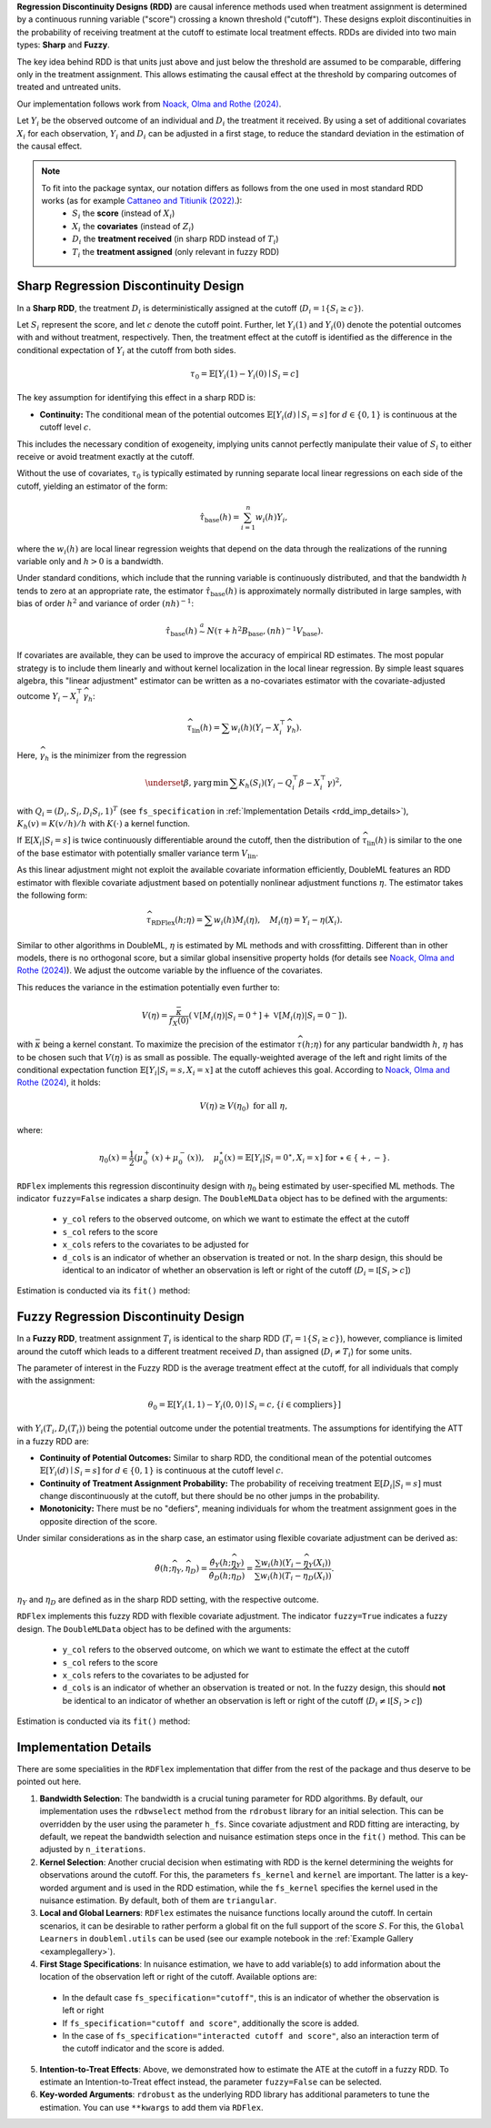 **Regression Discontinuity Designs (RDD)** are causal inference methods used when treatment assignment is determined by a continuous running variable ("score") crossing a known threshold ("cutoff"). These designs exploit discontinuities in the probability of receiving treatment at the cutoff to estimate local treatment effects. RDDs are divided into two main types: **Sharp** and **Fuzzy**.

The key idea behind RDD is that units just above and just below the threshold are assumed to be comparable, differing only in the treatment assignment. This allows estimating the causal effect at the threshold by comparing outcomes of treated and untreated units.

Our implementation follows work from `Noack, Olma and Rothe (2024) <https://arxiv.org/abs/2107.07942>`_.

Let :math:`Y_i` be the observed outcome of an individual and :math:`D_i` the treatment it received. By using a set of additional covariates :math:`X_i` for each observation, :math:`Y_i` and :math:`D_i` can be adjusted in a first stage, to reduce the standard deviation in the estimation of the causal effect.

.. note::
   To fit into the package syntax, our notation differs as follows from the one used in most standard RDD works (as for example `Cattaneo and Titiunik (2022) <https://doi.org/10.1146/annurev-economics-051520-021409>`_.):
    - :math:`S_i` the **score** (instead of :math:`X_i`)
    - :math:`X_i` the **covariates** (instead of :math:`Z_i`)
    - :math:`D_i` the **treatment received** (in sharp RDD instead of :math:`T_i`)
    - :math:`T_i` the **treatment assigned** (only relevant in fuzzy RDD)

Sharp Regression Discontinuity Design
*************************************

In a **Sharp RDD**, the treatment :math:`D_i` is deterministically assigned at the cutoff (:math:`D_i = \mathbb{1}\{S_i \geq c\}`).

Let :math:`S_i` represent the score, and let :math:`c` denote the cutoff point. Further, let :math:`Y_i(1)` and :math:`Y_i(0)` denote the potential outcomes with and without treatment, respectively. Then, the treatment effect at the cutoff is identified as the difference in the conditional expectation of :math:`Y_i` at the cutoff from both sides.

.. math::

   \tau_0 = \mathbb{E}[Y_i(1)-Y_i(0)\mid S_i = c]

The key assumption for identifying this effect in a sharp RDD is:

- **Continuity:** The conditional mean of the potential outcomes :math:`\mathbb{E}[Y_i(d)\mid S_i=s]` for :math:`d \in \{0, 1\}` is continuous at the cutoff level :math:`c`.
  
This includes the necessary condition of exogeneity, implying units cannot perfectly manipulate their value of :math:`S_i` to either receive or avoid treatment exactly at the cutoff.

Without the use of covariates, :math:`\tau_{0}` is typically estimated by running separate local linear regressions on each side of the cutoff, yielding an estimator of the form:

.. math::

   \hat{\tau}_{\text{base}}(h) = \sum_{i=1}^n w_i(h)Y_i,

where the :math:`w_i(h)` are local linear regression weights that depend on the data through the realizations of the running variable only and :math:`h > 0` is a bandwidth.

Under standard conditions, which include that the running variable is continuously distributed, and that the bandwidth :math:`h` tends to zero at an appropriate rate, the estimator :math:`\hat{\tau}_{\text{base}}(h)` is approximately normally distributed in large samples, with bias of order :math:`h^2` and variance of order :math:`(nh)^{-1}`:

.. math::
   \hat{\tau}_{\text{base}}(h) \stackrel{a}{\sim} N\left(\tau + h^2  B_{\text{base}},(nh)^{-1}V_{\text{base}}\right).

If covariates are available, they can be used to improve the accuracy of empirical RD estimates. The most popular strategy is to include them linearly and without kernel localization in the local linear regression. By simple least squares algebra, this "linear adjustment" estimator can be written as a no-covariates estimator with the covariate-adjusted outcome :math:`Y_i - X_i^{\top} \widehat{\gamma}_h`:

.. math::
   \widehat{\tau}_{\text{lin}}(h) = \sum w_i(h)\left(Y_i - X_i^{\top} \widehat{\gamma}_h\right).

Here, :math:`\widehat{\gamma}_h` is the minimizer from the regression

.. math::
   \underset{\beta,\gamma}{\mathrm{arg\,min}} \, \sum K_h(S_i) (Y_i - Q_i^\top\beta- X_i^{\top}\gamma )^2,

with :math:`Q_i =(D_i, S_i, D_i S_i, 1)^T` (see ``fs_specification`` in :ref:`Implementation Details <rdd_imp_details>`), :math:`K_h(v)=K(v/h)/h` with :math:`K(\cdot)` a kernel function.

If :math:`\mathbb{E}[X_i | S_i = s]` is twice continuously differentiable around the cutoff, then the distribution of :math:`\widehat{\tau}_{\text{lin}}(h)` is similar to the one of the base estimator with potentially smaller variance term :math:`V_{\text{lin}}`.

As this linear adjustment might not exploit the available covariate information efficiently, DoubleML features an RDD estimator with flexible covariate adjustment based on potentially nonlinear adjustment functions :math:`\eta`. The estimator takes the following form:

.. math::
   \widehat{\tau}_{\text{RDFlex}}(h; \eta) = \sum w_i(h) M_i(\eta), \quad M_i(\eta) = Y_i - \eta(X_i).

Similar to other algorithms in DoubleML, :math:`\eta` is estimated by ML methods and with crossfitting. Different than in other models, there is no orthogonal score, but a similar global insensitive property holds (for details see `Noack, Olma and Rothe (2024) <https://arxiv.org/abs/2107.07942>`_). We adjust the outcome variable by the influence of the covariates.

This reduces the variance in the estimation potentially even further to:

.. math::
   V(\eta) = \frac{\bar{\kappa}}{f_X(0)} \left( \mathbb{V}[M_i(\eta) | S_i = 0^+] + \mathbb{V}[M_i(\eta) | S_i = 0^-] \right).

with :math:`\bar{\kappa}` being a kernel constant. To maximize the precision of the estimator :math:`\widehat\tau(h;\eta)` for any particular bandwidth :math:`h`, :math:`\eta` has to be chosen such that :math:`V(\eta)` is as small as possible. The equally-weighted average of the left and right limits of the conditional expectation function :math:`\mathbb{E}[Y_i|S_i=s,X_i=x]` at the cutoff achieves this goal. According to `Noack, Olma and Rothe (2024) <https://arxiv.org/abs/2107.07942>`_, it holds:

.. math::
   V(\eta) \geq V(\eta_0) \text{ for all } \eta,

where:

.. math::
   \eta_0(x) = \frac{1}{2} \left( \mu_0^+(x) + \mu_0^-(x) \right), \quad \mu_0^\star(x) = \mathbb{E}[Y_i | S_i = 0^\star, X_i = x] \text{ for } \star \in \{+, -\}.

``RDFlex`` implements this regression discontinuity design with :math:`\eta_0` being estimated by user-specified ML methods. The indicator ``fuzzy=False`` indicates a sharp design. The ``DoubleMLData`` object has to be defined with the arguments:

 - ``y_col`` refers to the observed outcome, on which we want to estimate the effect at the cutoff
 - ``s_col`` refers to the score
 - ``x_cols`` refers to the covariates to be adjusted for
 - ``d_cols`` is an indicator of whether an observation is treated or not. In the sharp design, this should be identical to an indicator of whether an observation is left or right of the cutoff (:math:`D_i = \mathbb{I}[S_i > c]`)

Estimation is conducted via its ``fit()`` method:

.. tab-set::

    .. tab-item:: Python
        :sync: py

        .. ipython:: python
            :okwarning:

            import numpy as np
            import pandas as pd
            from sklearn.linear_model import LassoCV
            from doubleml.rdd.datasets import make_simple_rdd_data
            from doubleml.rdd import RDFlex
            import doubleml as dml

            np.random.seed(42)
            data_dict = make_simple_rdd_data(n_obs=1000, fuzzy=False)
            cov_names = ['x' + str(i) for i in range(data_dict['X'].shape[1])]
            df = pd.DataFrame(np.column_stack((data_dict['Y'], data_dict['D'], data_dict['score'], data_dict['X'])), columns=['y', 'd', 'score'] + cov_names)
            
            dml_data = dml.DoubleMLData(df, y_col='y', d_cols='d', x_cols=cov_names, s_col='score')

            ml_g = LassoCV()

            rdflex_obj = RDFlex(dml_data, ml_g, fuzzy=False)
            rdflex_obj.fit()

            print(rdflex_obj)


Fuzzy Regression Discontinuity Design
*************************************

In a **Fuzzy RDD**, treatment assignment :math:`T_i` is identical to the sharp RDD (:math:`T_i = \mathbb{1}\{S_i \geq c\}`), however, compliance is limited around the cutoff which leads to a different treatment received :math:`D_i` than assigned (:math:`D_i \neq T_i`) for some units.

The parameter of interest in the Fuzzy RDD is the average treatment effect at the cutoff, for all individuals that comply with the assignment:

.. math::
   \theta_{0} = \mathbb{E}[Y_i(1, 1)-Y_i(0, 0)\mid S_i = c, \{i\in \text{compliers}\}]

with :math:`Y_i(T_i, D_i(T_i))` being the potential outcome under the potential treatments. The assumptions for identifying the ATT in a fuzzy RDD are:

- **Continuity of Potential Outcomes:** Similar to sharp RDD, the conditional mean of the potential outcomes :math:`\mathbb{E}[Y_i(d)\mid S_i=s]` for :math:`d \in \{0, 1\}` is continuous at the cutoff level :math:`c`.
  
- **Continuity of Treatment Assignment Probability:** The probability of receiving treatment :math:`\mathbb{E}[D_i | S_i = s]` must change discontinuously at the cutoff, but there should be no other jumps in the probability.

- **Monotonicity:** There must be no "defiers", meaning individuals for whom the treatment assignment goes in the opposite direction of the score.

Under similar considerations as in the sharp case, an estimator using flexible covariate adjustment can be derived as:

.. math::
   \hat{\theta}(h; \widehat{\eta}_Y, \widehat{\eta}_D) = \frac{\hat{\theta}_Y(h; \widehat{\eta}_Y)}{\hat{\theta}_D(h; \widehat{\eta}_D)} 
   = \frac{\sum w_{i}(h) (Y_i - \widehat{\eta}_{Y}(X_i))}{\sum w_{i}(h) (T_i - \widehat{\eta}_{D}(X_i))}.

:math:`\eta_Y` and :math:`\eta_D` are defined as in the sharp RDD setting, with the respective outcome.

``RDFlex`` implements this fuzzy RDD with flexible covariate adjustment. The indicator ``fuzzy=True`` indicates a fuzzy design. The ``DoubleMLData`` object has to be defined with the arguments:

 - ``y_col`` refers to the observed outcome, on which we want to estimate the effect at the cutoff
 - ``s_col`` refers to the score
 - ``x_cols`` refers to the covariates to be adjusted for
 - ``d_cols`` is an indicator of whether an observation is treated or not. In the fuzzy design, this should **not** be identical to an indicator of whether an observation is left or right of the cutoff (:math:`D_i \neq \mathbb{I}[S_i > c]`)

Estimation is conducted via its ``fit()`` method:

.. tab-set::

    .. tab-item:: Python
        :sync: py

        .. ipython:: python
            :okwarning:

            import numpy as np
            import pandas as pd
            from sklearn.linear_model import LassoCV, LogisticRegressionCV
            from doubleml.rdd.datasets import make_simple_rdd_data
            from doubleml.rdd import RDFlex
            import doubleml as dml

            np.random.seed(42)
            data_dict = make_simple_rdd_data(n_obs=1000, fuzzy=True)
            cov_names = ['x' + str(i) for i in range(data_dict['X'].shape[1])]
            df = pd.DataFrame(np.column_stack((data_dict['Y'], data_dict['D'], data_dict['score'], data_dict['X'])), columns=['y', 'd', 'score'] + cov_names)
            
            dml_data = dml.DoubleMLData(df, y_col='y', d_cols='d', x_cols=cov_names, s_col='score')

            ml_g = LassoCV()
            ml_m = LogisticRegressionCV()

            rdflex_obj = RDFlex(dml_data, ml_g, ml_m, fuzzy=True)
            rdflex_obj.fit()

            print(rdflex_obj)

.. _rdd_imp_details:

Implementation Details
*************************************

There are some specialities in the ``RDFlex`` implementation that differ from the rest of the package and thus deserve to be pointed out here.

1. **Bandwidth Selection**: The bandwidth is a crucial tuning parameter for RDD algorithms. By default, our implementation uses the ``rdbwselect`` method from the ``rdrobust`` library for an initial selection. This can be overridden by the user using the parameter ``h_fs``. Since covariate adjustment and RDD fitting are interacting, by default, we repeat the bandwidth selection and nuisance estimation steps once in the ``fit()`` method. This can be adjusted by ``n_iterations``.
2. **Kernel Selection**: Another crucial decision when estimating with RDD is the kernel determining the weights for observations around the cutoff. For this, the parameters ``fs_kernel`` and ``kernel`` are important. The latter is a key-worded argument and is used in the RDD estimation, while the ``fs_kernel`` specifies the kernel used in the nuisance estimation. By default, both of them are ``triangular``.
3. **Local and Global Learners**: ``RDFlex`` estimates the nuisance functions locally around the cutoff. In certain scenarios, it can be desirable to rather perform a global fit on the full support of the score :math:`S`. For this, the ``Global Learners`` in ``doubleml.utils`` can be used (see our example notebook in the :ref:`Example Gallery <examplegallery>`).
4. **First Stage Specifications**: In nuisance estimation, we have to add variable(s) to add information about the location of the observation left or right of the cutoff. Available options are:
  - In the default case ``fs_specification="cutoff"``, this is an indicator of whether the observation is left or right
  - If ``fs_specification="cutoff and score"``, additionally the score is added. 
  - In the case of ``fs_specification="interacted cutoff and score"``, also an interaction term of the cutoff indicator and the score is added. 
5. **Intention-to-Treat Effects**: Above, we demonstrated how to estimate the ATE at the cutoff in a fuzzy RDD. To estimate an Intention-to-Treat effect instead, the parameter ``fuzzy=False`` can be selected. 
6. **Key-worded Arguments**: ``rdrobust`` as the underlying RDD library has additional parameters to tune the estimation. You can use ``**kwargs`` to add them via ``RDFlex``.
